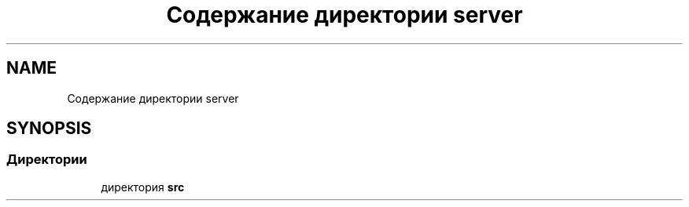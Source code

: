 .TH "Содержание директории server" 3 "Сб 13 Апр 2019" "Battleship-Royale" \" -*- nroff -*-
.ad l
.nh
.SH NAME
Содержание директории server
.SH SYNOPSIS
.br
.PP
.SS "Директории"

.in +1c
.ti -1c
.RI "директория \fBsrc\fP"
.br
.in -1c
